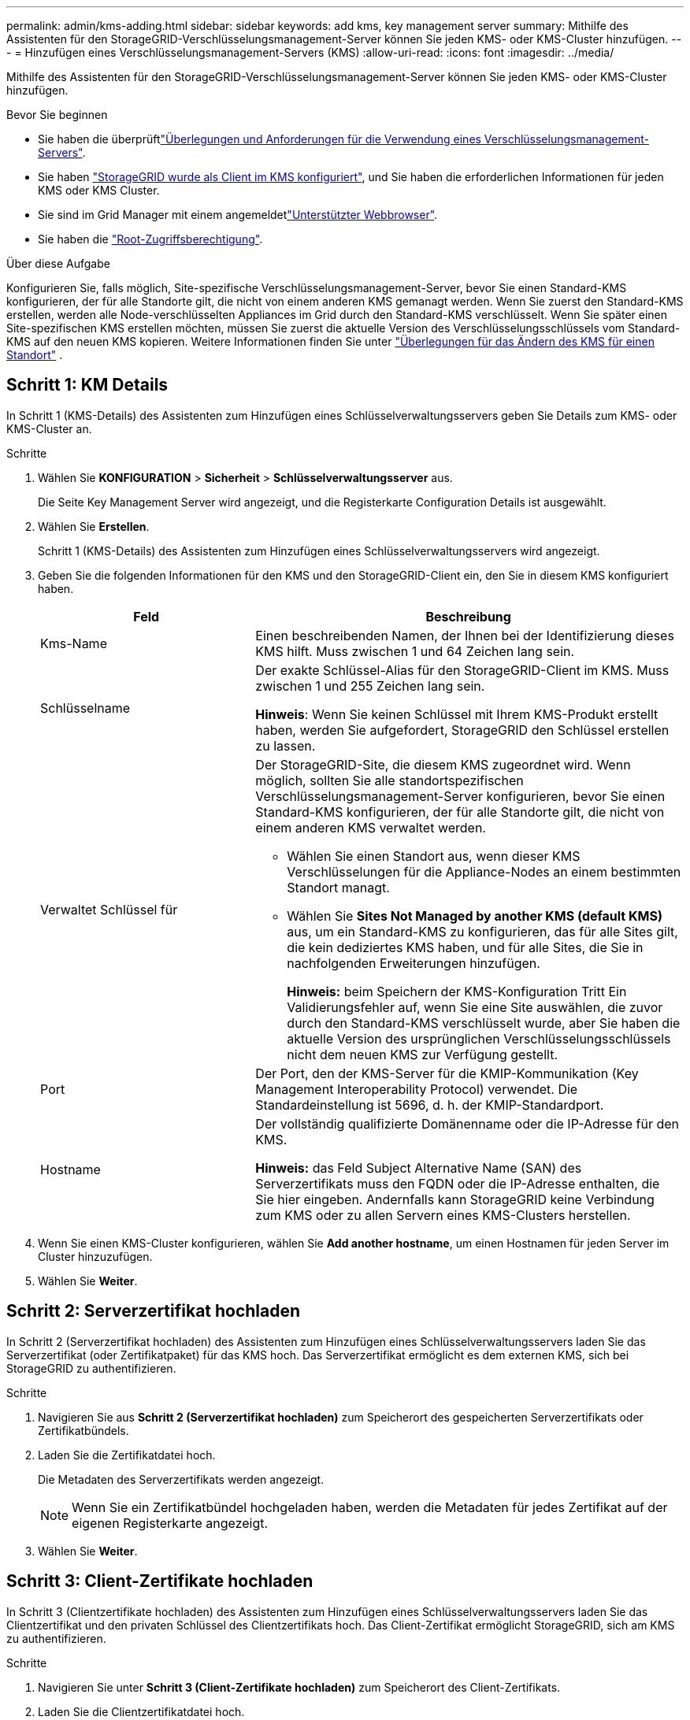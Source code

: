 ---
permalink: admin/kms-adding.html 
sidebar: sidebar 
keywords: add kms, key management server 
summary: Mithilfe des Assistenten für den StorageGRID-Verschlüsselungsmanagement-Server können Sie jeden KMS- oder KMS-Cluster hinzufügen. 
---
= Hinzufügen eines Verschlüsselungsmanagement-Servers (KMS)
:allow-uri-read: 
:icons: font
:imagesdir: ../media/


[role="lead"]
Mithilfe des Assistenten für den StorageGRID-Verschlüsselungsmanagement-Server können Sie jeden KMS- oder KMS-Cluster hinzufügen.

.Bevor Sie beginnen
* Sie haben die überprüftlink:kms-considerations-and-requirements.html["Überlegungen und Anforderungen für die Verwendung eines Verschlüsselungsmanagement-Servers"].
* Sie haben link:kms-configuring-storagegrid-as-client.html["StorageGRID wurde als Client im KMS konfiguriert"], und Sie haben die erforderlichen Informationen für jeden KMS oder KMS Cluster.
* Sie sind im Grid Manager mit einem angemeldetlink:../admin/web-browser-requirements.html["Unterstützter Webbrowser"].
* Sie haben die link:admin-group-permissions.html["Root-Zugriffsberechtigung"].


.Über diese Aufgabe
Konfigurieren Sie, falls möglich, Site-spezifische Verschlüsselungsmanagement-Server, bevor Sie einen Standard-KMS konfigurieren, der für alle Standorte gilt, die nicht von einem anderen KMS gemanagt werden. Wenn Sie zuerst den Standard-KMS erstellen, werden alle Node-verschlüsselten Appliances im Grid durch den Standard-KMS verschlüsselt. Wenn Sie später einen Site-spezifischen KMS erstellen möchten, müssen Sie zuerst die aktuelle Version des Verschlüsselungsschlüssels vom Standard-KMS auf den neuen KMS kopieren. Weitere Informationen finden Sie unter link:kms-considerations-for-changing-for-site.html["Überlegungen für das Ändern des KMS für einen Standort"] .



== Schritt 1: KM Details

In Schritt 1 (KMS-Details) des Assistenten zum Hinzufügen eines Schlüsselverwaltungsservers geben Sie Details zum KMS- oder KMS-Cluster an.

.Schritte
. Wählen Sie *KONFIGURATION* > *Sicherheit* > *Schlüsselverwaltungsserver* aus.
+
Die Seite Key Management Server wird angezeigt, und die Registerkarte Configuration Details ist ausgewählt.

. Wählen Sie *Erstellen*.
+
Schritt 1 (KMS-Details) des Assistenten zum Hinzufügen eines Schlüsselverwaltungsservers wird angezeigt.

. Geben Sie die folgenden Informationen für den KMS und den StorageGRID-Client ein, den Sie in diesem KMS konfiguriert haben.
+
[cols="1a,2a"]
|===
| Feld | Beschreibung 


 a| 
Kms-Name
 a| 
Einen beschreibenden Namen, der Ihnen bei der Identifizierung dieses KMS hilft. Muss zwischen 1 und 64 Zeichen lang sein.



 a| 
Schlüsselname
 a| 
Der exakte Schlüssel-Alias für den StorageGRID-Client im KMS. Muss zwischen 1 und 255 Zeichen lang sein.

*Hinweis*: Wenn Sie keinen Schlüssel mit Ihrem KMS-Produkt erstellt haben, werden Sie aufgefordert, StorageGRID den Schlüssel erstellen zu lassen.



 a| 
Verwaltet Schlüssel für
 a| 
Der StorageGRID-Site, die diesem KMS zugeordnet wird. Wenn möglich, sollten Sie alle standortspezifischen Verschlüsselungsmanagement-Server konfigurieren, bevor Sie einen Standard-KMS konfigurieren, der für alle Standorte gilt, die nicht von einem anderen KMS verwaltet werden.

** Wählen Sie einen Standort aus, wenn dieser KMS Verschlüsselungen für die Appliance-Nodes an einem bestimmten Standort managt.
** Wählen Sie *Sites Not Managed by another KMS (default KMS)* aus, um ein Standard-KMS zu konfigurieren, das für alle Sites gilt, die kein dediziertes KMS haben, und für alle Sites, die Sie in nachfolgenden Erweiterungen hinzufügen.
+
*Hinweis:* beim Speichern der KMS-Konfiguration Tritt Ein Validierungsfehler auf, wenn Sie eine Site auswählen, die zuvor durch den Standard-KMS verschlüsselt wurde, aber Sie haben die aktuelle Version des ursprünglichen Verschlüsselungsschlüssels nicht dem neuen KMS zur Verfügung gestellt.





 a| 
Port
 a| 
Der Port, den der KMS-Server für die KMIP-Kommunikation (Key Management Interoperability Protocol) verwendet. Die Standardeinstellung ist 5696, d. h. der KMIP-Standardport.



 a| 
Hostname
 a| 
Der vollständig qualifizierte Domänenname oder die IP-Adresse für den KMS.

*Hinweis:* das Feld Subject Alternative Name (SAN) des Serverzertifikats muss den FQDN oder die IP-Adresse enthalten, die Sie hier eingeben. Andernfalls kann StorageGRID keine Verbindung zum KMS oder zu allen Servern eines KMS-Clusters herstellen.

|===
. Wenn Sie einen KMS-Cluster konfigurieren, wählen Sie *Add another hostname*, um einen Hostnamen für jeden Server im Cluster hinzuzufügen.
. Wählen Sie *Weiter*.




== Schritt 2: Serverzertifikat hochladen

In Schritt 2 (Serverzertifikat hochladen) des Assistenten zum Hinzufügen eines Schlüsselverwaltungsservers laden Sie das Serverzertifikat (oder Zertifikatpaket) für das KMS hoch. Das Serverzertifikat ermöglicht es dem externen KMS, sich bei StorageGRID zu authentifizieren.

.Schritte
. Navigieren Sie aus *Schritt 2 (Serverzertifikat hochladen)* zum Speicherort des gespeicherten Serverzertifikats oder Zertifikatbündels.
. Laden Sie die Zertifikatdatei hoch.
+
Die Metadaten des Serverzertifikats werden angezeigt.

+

NOTE: Wenn Sie ein Zertifikatbündel hochgeladen haben, werden die Metadaten für jedes Zertifikat auf der eigenen Registerkarte angezeigt.

. Wählen Sie *Weiter*.




== [[sg-create-key]]Schritt 3: Client-Zertifikate hochladen

In Schritt 3 (Clientzertifikate hochladen) des Assistenten zum Hinzufügen eines Schlüsselverwaltungsservers laden Sie das Clientzertifikat und den privaten Schlüssel des Clientzertifikats hoch. Das Client-Zertifikat ermöglicht StorageGRID, sich am KMS zu authentifizieren.

.Schritte
. Navigieren Sie unter *Schritt 3 (Client-Zertifikate hochladen)* zum Speicherort des Client-Zertifikats.
. Laden Sie die Clientzertifikatdatei hoch.
+
Die Metadaten des Client-Zertifikats werden angezeigt.

. Navigieren Sie zum Speicherort des privaten Schlüssels für das Clientzertifikat.
. Laden Sie die Datei mit dem privaten Schlüssel hoch.
. Wählen Sie *Test und Speichern*.
+
Wenn kein Schlüssel vorhanden ist, werden Sie aufgefordert, einen Schlüssel von StorageGRID zu erstellen.

+
Die Verbindungen zwischen dem Verschlüsselungsmanagement-Server und den Appliance-Nodes werden getestet. Wenn alle Verbindungen gültig sind und der korrekte Schlüssel auf dem KMS gefunden wird, wird der neue Schlüsselverwaltungsserver der Tabelle auf der Seite des Key Management Servers hinzugefügt.

+

NOTE: Unmittelbar nach dem Hinzufügen eines KMS wird der Zertifikatsstatus auf der Seite Key Management Server als Unbekannt angezeigt. Es kann StorageGRID bis zu 30 Minuten dauern, bis der aktuelle Status eines jeden Zertifikats angezeigt wird. Sie müssen Ihren Webbrowser aktualisieren, um den aktuellen Status anzuzeigen.

. Wenn bei der Auswahl von *Test und Speichern* eine Fehlermeldung angezeigt wird, überprüfen Sie die Nachrichtendetails und wählen Sie dann *OK* aus.
+
Beispiel: Wenn ein Verbindungstest fehlgeschlagen ist, können Sie einen Fehler bei unbearbeitbarer Einheit mit 422: Nicht verarbeitbarer Einheit erhalten.

. Wenn Sie die aktuelle Konfiguration speichern müssen, ohne die externe Verbindung zu testen, wählen Sie *Speichern erzwingen*.
+

CAUTION: Wenn Sie *Force save* auswählen, wird die KMS-Konfiguration gespeichert, aber die externe Verbindung von jedem Gerät zu diesem KMS wird nicht getestet. Wenn Probleme mit der Konfiguration bestehen, können Sie Appliance-Nodes, für die die Node-Verschlüsselung am betroffenen Standort aktiviert ist, möglicherweise nicht neu starten. Wenn der Zugriff auf Ihre Daten nicht mehr vollständig ist, können Sie diese Probleme beheben.

. Überprüfen Sie die Bestätigungswarnung, und wählen Sie *OK*, wenn Sie sicher sind, dass Sie das Speichern der Konfiguration erzwingen möchten.
+
Die KMS-Konfiguration wird gespeichert, die Verbindung zum KMS wird jedoch nicht getestet.


